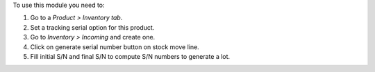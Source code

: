 To use this module you need to:

#. Go to a *Product > Inventory tab*.
#. Set a tracking serial option for this product.
#. Go to *Inventory > Incoming* and create one.
#. Click on generate serial number button on stock move line.
#. Fill initial S/N and final S/N to compute S/N numbers to generate a lot.
